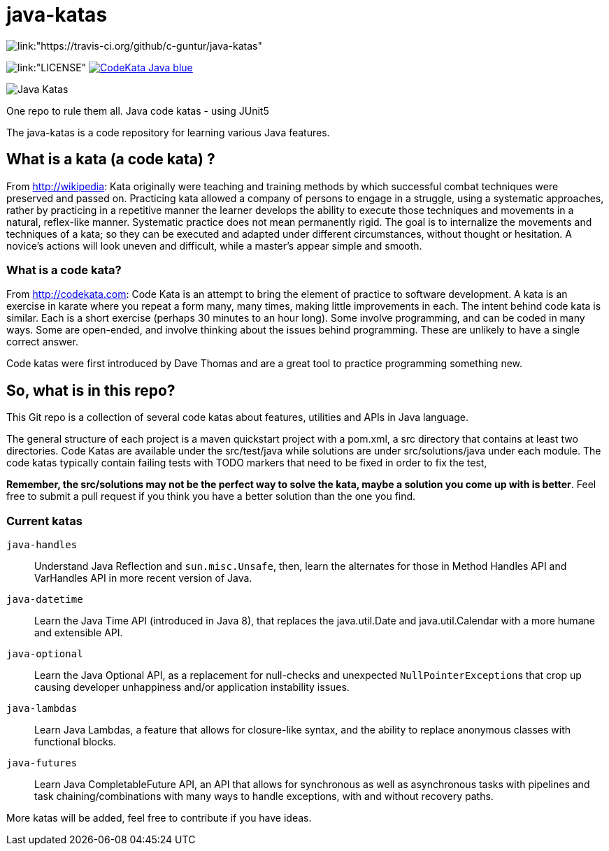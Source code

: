 = java-katas

image::https://travis-ci.org/c-guntur/java-katas.svg?branch=master[link:"https://travis-ci.org/github/c-guntur/java-katas"]
image:https://img.shields.io/badge/License-MIT-lightsalmon.svg[link:"LICENSE"]
image:https://img.shields.io/badge/CodeKata-Java-blue.svg[link="https://github.com/topics/codekata"]

image:JavaKatas.png[Java Katas]

One repo to rule them all. Java code katas - using JUnit5

The java-katas is a code repository for learning various Java features.

== What is a kata (a code kata) ?

From http://wikipedia: Kata originally were teaching and training methods by which successful combat techniques were preserved and passed on. Practicing kata allowed a company of persons to engage in a struggle, using a systematic approaches, rather by practicing in a repetitive manner the learner develops the ability to execute those techniques and movements in a natural, reflex-like manner. Systematic practice does not mean permanently rigid. The goal is to internalize the movements and techniques of a kata; so they can be executed and adapted under different circumstances, without thought or hesitation. A novice’s actions will look uneven and difficult, while a master’s appear simple and smooth.

=== What is a code kata?

From http://codekata.com: Code Kata is an attempt to bring the element of practice to software development. A kata is an exercise in karate where you repeat a form many, many times, making little improvements in each. The intent behind code kata is similar. Each is a short exercise (perhaps 30 minutes to an hour long). Some involve programming, and can be coded in many ways. Some are open-ended, and involve thinking about the issues behind programming. These are unlikely to have a single correct answer.

Code katas were first introduced by Dave Thomas and are a great tool to practice programming something new.

== So, what is in this repo?

This Git repo is a collection of several code katas about features, utilities and APIs in Java language. 

The general structure of each project is a maven quickstart project with a pom.xml, a src directory that contains at least two directories. Code Katas are available under the src/test/java while solutions are under src/solutions/java under each module. The code katas typically contain failing tests with TODO markers that need to be fixed in order to fix the test, 

**Remember, the src/solutions may not be the perfect way to solve the kata, maybe a solution you come up with is better**. Feel free to submit a pull request if you think you have a better solution than the one you find.

=== Current katas

`java-handles`:: Understand Java Reflection and `sun.misc.Unsafe`, then, learn the alternates for those in Method Handles API and VarHandles API in more recent version of Java.

`java-datetime`:: Learn the Java Time API (introduced in Java 8), that replaces the java.util.Date and java.util.Calendar with a more humane and extensible API.

`java-optional`:: Learn the Java Optional API, as a replacement for null-checks and unexpected ``NullPointerException``s that crop up causing developer unhappiness and/or application instability issues.

`java-lambdas`:: Learn Java Lambdas, a feature that allows for closure-like syntax, and the ability to replace anonymous classes with functional blocks.

`java-futures`:: Learn Java CompletableFuture API, an API that allows for synchronous as well as asynchronous tasks with pipelines and task chaining/combinations with many ways to handle exceptions, with and without recovery paths.

More katas will be added, feel free to contribute if you have ideas.